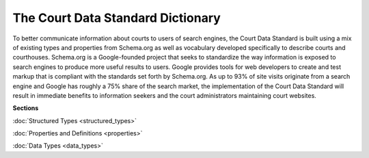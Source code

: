 The Court Data Standard Dictionary
==================================

To better communicate information about courts to users of search engines, the Court Data Standard is built using a mix of existing types and properties from Schema.org as well as vocabulary developed specifically to describe courts and courthouses. Schema.org is a Google-founded project that seeks to standardize the way information is exposed to search engines to produce more useful results to users. Google provides tools for web developers to create and test markup that is compliant with the standards set forth by Schema.org. As up to 93% of site visits originate from a search engine and Google has roughly a 75% share of the search market, the implementation of the Court Data Standard will result in immediate benefits to information seekers and the court administrators maintaining court websites.

**Sections**

:doc:`Structured Types <structured_types>`

:doc:`Properties and Definitions <properties>`

:doc:`Data Types <data_types>`
